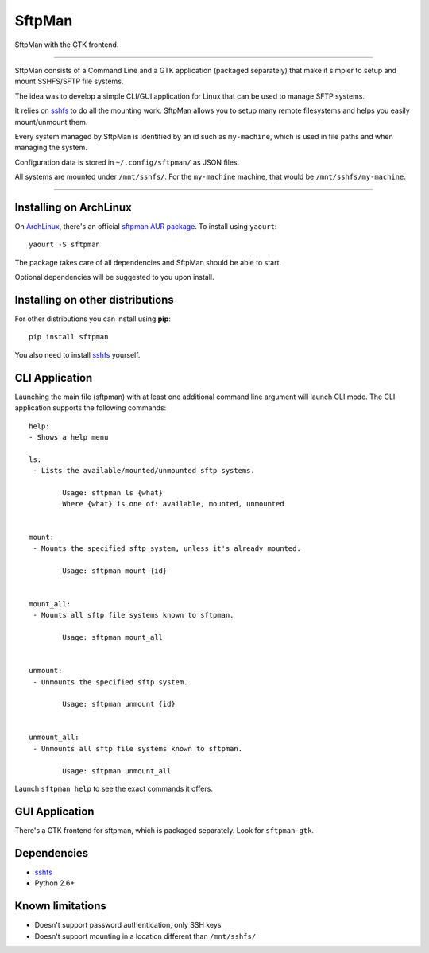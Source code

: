 SftpMan
=======

.. image:: https://github.com/spantaleev/sftpman-gtk/raw/master/sftpman-gui.png

SftpMan with the GTK frontend.

---------------------------------------

SftpMan consists of a Command Line and a GTK application (packaged separately) that make it simpler to setup and mount SSHFS/SFTP file systems.

The idea was to develop a simple CLI/GUI application for Linux that can be used to manage SFTP systems.

It relies on `sshfs`_ to do all the mounting work.
SftpMan allows you to setup many remote filesystems and helps you easily mount/unmount them.

Every system managed by SftpMan is identified by an id such as ``my-machine``, which is used in file paths and when managing the system.

Configuration data is stored in ``~/.config/sftpman/`` as JSON files.

All systems are mounted under ``/mnt/sshfs/``. For the ``my-machine`` machine, that would be ``/mnt/sshfs/my-machine``.

---------------------------------------

Installing on ArchLinux
-----------------------

On `ArchLinux`_, there's an official `sftpman AUR package`_. To install using ``yaourt``::

    yaourt -S sftpman

The package takes care of all dependencies and SftpMan should be able to start.

Optional dependencies will be suggested to you upon install.

Installing on other distributions
---------------------------------

For other distributions you can install using **pip**::

    pip install sftpman

You also need to install `sshfs`_ yourself.

CLI Application
---------------

Launching the main file (sftpman) with at least one additional command line argument will launch CLI mode.
The CLI application supports the following commands::

    help:
    - Shows a help menu

    ls:
     - Lists the available/mounted/unmounted sftp systems.

            Usage: sftpman ls {what}
            Where {what} is one of: available, mounted, unmounted


    mount:
     - Mounts the specified sftp system, unless it's already mounted.

            Usage: sftpman mount {id}


    mount_all:
     - Mounts all sftp file systems known to sftpman.

            Usage: sftpman mount_all


    unmount:
     - Unmounts the specified sftp system.

            Usage: sftpman unmount {id}


    unmount_all:
     - Unmounts all sftp file systems known to sftpman.

            Usage: sftpman unmount_all

Launch ``sftpman help`` to see the exact commands it offers.


GUI Application
---------------

There's a GTK frontend for sftpman, which is packaged separately.
Look for ``sftpman-gtk``.


Dependencies
------------

- `sshfs`_
- Python 2.6+


Known limitations
-----------------

- Doesn't support password authentication, only SSH keys
- Doesn't support mounting in a location different than ``/mnt/sshfs/``


.. _sshfs: http://fuse.sourceforge.net/sshfs.html
.. _ArchLinux: http://www.archlinux.org/
.. _AUR: https://wiki.archlinux.org/index.php/AUR
.. _sftpman AUR package: http://aur.archlinux.org/packages.php?ID=49211
